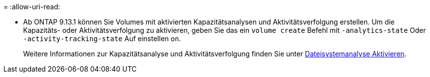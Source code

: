 = 
:allow-uri-read: 


* Ab ONTAP 9.13.1 können Sie Volumes mit aktivierten Kapazitätsanalysen und Aktivitätsverfolgung erstellen. Um die Kapazitäts- oder Aktivitätsverfolgung zu aktivieren, geben Sie das ein `volume create` Befehl mit `-analytics-state` Oder `-activity-tracking-state` Auf einstellen `on`.
+
Weitere Informationen zur Kapazitätsanalyse und Aktivitätsverfolgung finden Sie unter xref:../task_nas_file_system_analytics_enable.html[Dateisystemanalyse Aktivieren].


